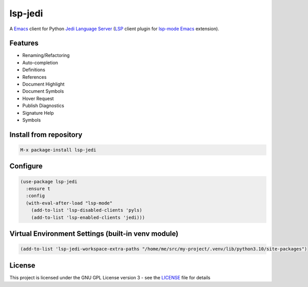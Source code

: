 ========
lsp-jedi
========

A `Emacs`_  client for Python `Jedi Language Server`_
(`LSP`_ client plugin for `lsp-mode`_  `Emacs`_ extension).

Features
--------
* Renaming/Refactoring
* Auto-completion
* Definitions
* References
* Document Highlight
* Document Symbols
* Hover Request
* Publish Diagnostics
* Signature Help
* Symbols

Install from repository
-----------------------

.. code-block::

   M-x package-install lsp-jedi


Configure
---------

.. code-block:: emacs-lisp

  (use-package lsp-jedi
    :ensure t
    :config
    (with-eval-after-load "lsp-mode"
      (add-to-list 'lsp-disabled-clients 'pyls)
      (add-to-list 'lsp-enabled-clients 'jedi)))


Virtual Environment Settings (built-in venv module)
---------------------------------------------------

.. code-block:: emacs-lisp

   (add-to-list 'lsp-jedi-workspace-extra-paths "/home/me/src/my-project/.venv/lib/python3.10/site-packages")


License
-------
This project is licensed under the GNU GPL License version 3 - see the `LICENSE`_ file for details

.. _`Emacs`: https://www.gnu.org/software/emacs/
.. _`Jedi Language Server`: https://pypi.org/project/jedi-language-server/
.. _`LSP`: https://langserver.org/
.. _`lsp-mode`: https://github.com/emacs-lsp/lsp-mode
.. _`LICENSE`: https://github.com/fredcamps/lsp-jedi/blob/master/LICENSE
